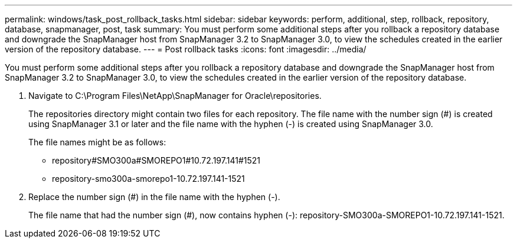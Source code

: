 ---
permalink: windows/task_post_rollback_tasks.html
sidebar: sidebar
keywords: perform, additional, step, rollback, repository, database, snapmanager, post, task
summary: You must perform some additional steps after you rollback a repository database and downgrade the SnapManager host from SnapManager 3.2 to SnapManager 3.0, to view the schedules created in the earlier version of the repository database.
---
= Post rollback tasks
:icons: font
:imagesdir: ../media/

[.lead]
You must perform some additional steps after you rollback a repository database and downgrade the SnapManager host from SnapManager 3.2 to SnapManager 3.0, to view the schedules created in the earlier version of the repository database.

. Navigate to C:\Program Files\NetApp\SnapManager for Oracle\repositories.
+
The repositories directory might contain two files for each repository. The file name with the number sign (#) is created using SnapManager 3.1 or later and the file name with the hyphen (-) is created using SnapManager 3.0.
+
The file names might be as follows:

 ** repository#SMO300a#SMOREPO1#10.72.197.141#1521
 ** repository-smo300a-smorepo1-10.72.197.141-1521

. Replace the number sign (#) in the file name with the hyphen (-).
+
The file name that had the number sign (#), now contains hyphen (-): repository-SMO300a-SMOREPO1-10.72.197.141-1521.
